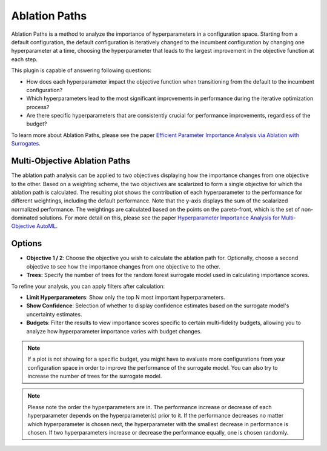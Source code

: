 Ablation Paths
=============

Ablation Paths is a method to analyze the importance of hyperparameters in a configuration space.
Starting from a default configuration, the default configuration is iteratively changed to the
incumbent configuration by changing one hyperparameter at a time, choosing the
hyperparameter that leads to the largest improvement in the objective function at each step.

This plugin is capable of answering following questions:

* How does each hyperparameter impact the objective function when transitioning from the default to the incumbent configuration?
* Which hyperparameters lead to the most significant improvements in performance during the iterative optimization process?
* Are there specific hyperparameters that are consistently crucial for performance improvements, regardless of the budget?

To learn more about Ablation Paths, please see the paper
`Efficient Parameter Importance Analysis via Ablation with Surrogates
<https://ojs.aaai.org/index.php/AAAI/article/view/10657>`_.

.. image:: ../images/plugins/ablation_paths.png
.. image:: ../images/plugins/ablation_paths2.png

Multi-Objective Ablation Paths
------------------------------

The ablation path analysis can be applied to two objectives displaying how the importance changes
from one objective to the other. Based on a weighting scheme, the two objectives are scalarized to
form a single objective for which the ablation path is calculated. The resulting plot shows the
contribution of each hyperparameter to the performance for different weightings, including the
default performance. Note that the y-axis displays the sum of the scalarized normalized performance.
The weightings are calculated based on the points on the pareto-front, which is the set of
non-dominated solutions. For more detail on this, please see the paper
`Hyperparameter Importance Analysis for Multi-Objective AutoML
<https://arxiv.org/abs/2405.07640>`_.

.. image:: ../images/plugins/ablation_paths_mo.png

Options
-------
* **Objective 1 / 2**: Choose the objective you wish to calculate the ablation path for. Optionally, choose a second objective to see how the importance changes from one objective to the other.

* **Trees:** Specify the number of trees for the random forest surrogate model used in calculating importance scores.

To refine your analysis, you can apply filters after calculation:

* **Limit Hyperparameters**: Show only the top N most important hyperparameters.

* **Show Confidence**: Selection of whether to display confidence estimates based on the surrogate model's uncertainty estimates.

* **Budgets**: Filter the results to view importance scores specific to certain multi-fidelity budgets, allowing you to analyze how hyperparameter importance varies with budget changes.


.. note::
    If a plot is not showing for a specific budget, you might have to evaluate more configurations
    from your configuration space in order to improve the performance of the surrogate model.
    You can also try to increase the number of trees for the surrogate model.

.. note::
    Please note the order the hyperparameters are in. The performance increase
    or decrease of each hyperparameter depends on the hyperparameter(s) prior to it.
    If the performance decreases no matter which hyperparameter is chosen next,
    the hyperparameter with the smallest decrease in performance is chosen.
    If two hyperparameters increase or decrease the performance equally, one is chosen randomly.
